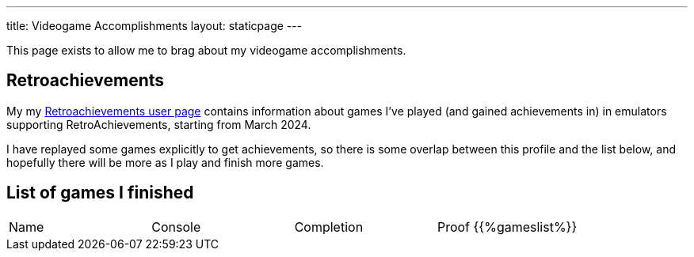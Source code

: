 ---
title: Videogame Accomplishments
layout: staticpage
---

This page exists to allow me to brag about my videogame accomplishments.

== Retroachievements

My my https://retroachievements.org/user/Zekromaster[Retroachievements user page] contains information about games I've played (and gained achievements in) in emulators supporting RetroAchievements, starting from March 2024.

I have replayed some games explicitly to get achievements, so there is some overlap between this profile and the list below, and hopefully there will be more as I play and finish more games.

== List of games I finished

|===
| Name | Console | Completion | Proof
{{%gameslist%}}
|===
